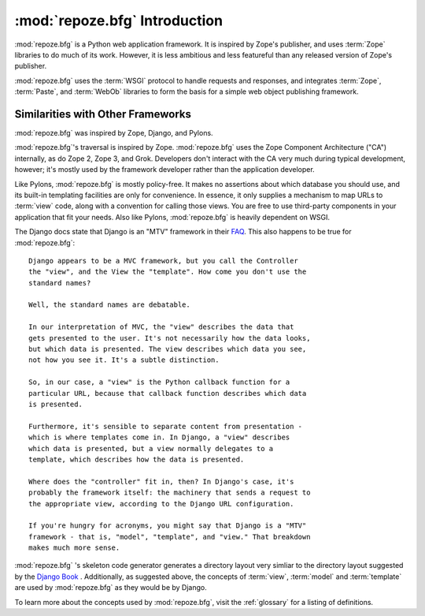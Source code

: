 :mod:`repoze.bfg` Introduction
==============================

:mod:`repoze.bfg` is a Python web application framework.  It is
inspired by Zope's publisher, and uses :term:`Zope` libraries to do
much of its work.  However, it is less ambitious and less featureful
than any released version of Zope's publisher.

:mod:`repoze.bfg` uses the :term:`WSGI` protocol to handle requests
and responses, and integrates :term:`Zope`, :term:`Paste`, and
:term:`WebOb` libraries to form the basis for a simple web object
publishing framework.

Similarities with Other Frameworks
----------------------------------

:mod:`repoze.bfg` was inspired by Zope, Django, and Pylons.

:mod:`repoze.bfg`'s traversal is inspired by Zope.  :mod:`repoze.bfg`
uses the Zope Component Architecture ("CA") internally, as do Zope 2,
Zope 3, and Grok.  Developers don't interact with the CA very much
during typical development, however; it's mostly used by the framework
developer rather than the application developer.

Like Pylons, :mod:`repoze.bfg` is mostly policy-free.  It makes no
assertions about which database you should use, and its built-in
templating facilities are only for convenience.  In essence, it only
supplies a mechanism to map URLs to :term:`view` code, along with a
convention for calling those views.  You are free to use third-party
components in your application that fit your needs.  Also like Pylons,
:mod:`repoze.bfg` is heavily dependent on WSGI.

The Django docs state that Django is an "MTV" framework in their `FAQ
<http://www.djangoproject.com/documentation/faq/>`_.  This also
happens to be true for :mod:`repoze.bfg`::

  Django appears to be a MVC framework, but you call the Controller
  the "view", and the View the "template". How come you don't use the
  standard names?

  Well, the standard names are debatable.

  In our interpretation of MVC, the "view" describes the data that
  gets presented to the user. It's not necessarily how the data looks,
  but which data is presented. The view describes which data you see,
  not how you see it. It's a subtle distinction.

  So, in our case, a "view" is the Python callback function for a
  particular URL, because that callback function describes which data
  is presented.

  Furthermore, it's sensible to separate content from presentation -
  which is where templates come in. In Django, a "view" describes
  which data is presented, but a view normally delegates to a
  template, which describes how the data is presented.

  Where does the "controller" fit in, then? In Django's case, it's
  probably the framework itself: the machinery that sends a request to
  the appropriate view, according to the Django URL configuration.

  If you're hungry for acronyms, you might say that Django is a "MTV"
  framework - that is, "model", "template", and "view." That breakdown
  makes much more sense.

:mod:`repoze.bfg` 's skeleton code generator generates a directory
layout very simliar to the directory layout suggested by the `Django
Book <http://www.djangobook.com/>`_ .  Additionally, as suggested
above, the concepts of :term:`view`, :term:`model` and
:term:`template` are used by :mod:`repoze.bfg` as they would be by
Django.

To learn more about the concepts used by :mod:`repoze.bfg`, visit the
:ref:`glossary` for a listing of definitions.
